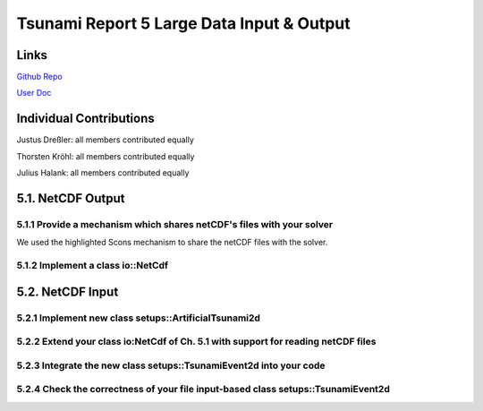 Tsunami Report 5 Large Data Input & Output
=============================================

Links
-----

`Github Repo <https://github.com/Minutenreis/tsunami_lab>`_

`User Doc <https://tsunami-lab.readthedocs.io/en/latest/>`_

Individual Contributions
------------------------

Justus Dreßler: all members contributed equally

Thorsten Kröhl: all members contributed equally

Julius Halank: all members contributed equally

5.1. NetCDF Output
------------------

5.1.1 Provide a mechanism which shares netCDF's files with your solver
^^^^^^^^^^^^^^^^^^^^^^^^^^^^^^^^^^^^^^^^^^^^^^^^^^^^^^^^^^^^^^^^^^^^^^

We used the highlighted Scons mechanism to share the netCDF files with the solver.

5.1.2 Implement a class io::NetCdf
^^^^^^^^^^^^^^^^^^^^^^^^^^^^^^^^^^

5.2. NetCDF Input
-----------------

5.2.1 Implement new class setups::ArtificialTsunami2d
^^^^^^^^^^^^^^^^^^^^^^^^^^^^^^^^^^^^^^^^^^^^^^^^^^^^^

5.2.2 Extend your class io:NetCdf of Ch. 5.1 with support for reading netCDF files 
^^^^^^^^^^^^^^^^^^^^^^^^^^^^^^^^^^^^^^^^^^^^^^^^^^^^^^^^^^^^^^^^^^^^^^^^^^^^^^^^^^^

5.2.3 Integrate the new class setups::TsunamiEvent2d into your code
^^^^^^^^^^^^^^^^^^^^^^^^^^^^^^^^^^^^^^^^^^^^^^^^^^^^^^^^^^^^^^^^^^^

5.2.4 Check the correctness of your file input-based class setups::TsunamiEvent2d
^^^^^^^^^^^^^^^^^^^^^^^^^^^^^^^^^^^^^^^^^^^^^^^^^^^^^^^^^^^^^^^^^^^^^^^^^^^^^^^^^


